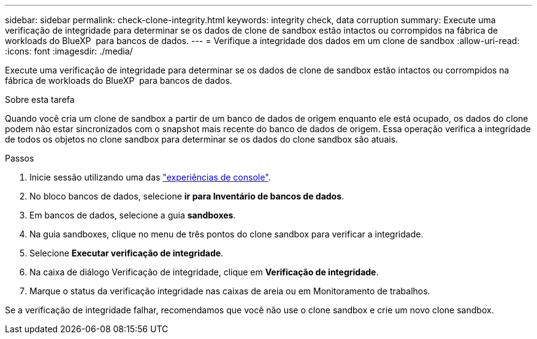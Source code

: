 ---
sidebar: sidebar 
permalink: check-clone-integrity.html 
keywords: integrity check, data corruption 
summary: Execute uma verificação de integridade para determinar se os dados de clone de sandbox estão intactos ou corrompidos na fábrica de workloads do BlueXP  para bancos de dados. 
---
= Verifique a integridade dos dados em um clone de sandbox
:allow-uri-read: 
:icons: font
:imagesdir: ./media/


[role="lead"]
Execute uma verificação de integridade para determinar se os dados de clone de sandbox estão intactos ou corrompidos na fábrica de workloads do BlueXP  para bancos de dados.

.Sobre esta tarefa
Quando você cria um clone de sandbox a partir de um banco de dados de origem enquanto ele está ocupado, os dados do clone podem não estar sincronizados com o snapshot mais recente do banco de dados de origem. Essa operação verifica a integridade de todos os objetos no clone sandbox para determinar se os dados do clone sandbox são atuais.

.Passos
. Inicie sessão utilizando uma das link:https://docs.netapp.com/us-en/workload-setup-admin/console-experiences.html["experiências de console"^].
. No bloco bancos de dados, selecione *ir para Inventário de bancos de dados*.
. Em bancos de dados, selecione a guia *sandboxes*.
. Na guia sandboxes, clique no menu de três pontos do clone sandbox para verificar a integridade.
. Selecione *Executar verificação de integridade*.
. Na caixa de diálogo Verificação de integridade, clique em *Verificação de integridade*.
. Marque o status da verificação integridade nas caixas de areia ou em Monitoramento de trabalhos.


Se a verificação de integridade falhar, recomendamos que você não use o clone sandbox e crie um novo clone sandbox.
